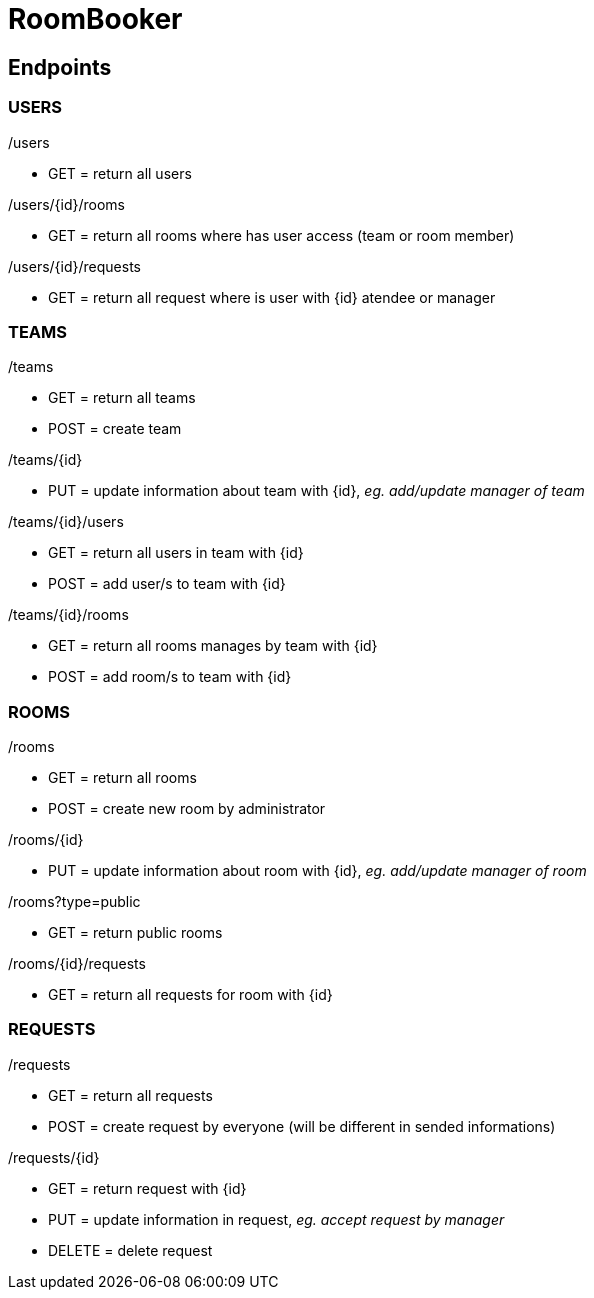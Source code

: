 = RoomBooker

== Endpoints

=== USERS

./users
* GET = return all users

./users/{id}/rooms
* GET = return all rooms where has user access (team or room member)

./users/{id}/requests
* GET = return all request where is user with {id} atendee or manager

=== TEAMS

./teams
* GET = return all teams
* POST = create team

./teams/{id}
* PUT = update information about team with {id}, __eg. add/update manager of team__

./teams/{id}/users
* GET = return all users in team with {id}
* POST = add user/s to team with {id}

./teams/{id}/rooms
* GET = return all rooms manages by team with {id}
* POST = add room/s to team with {id}

=== ROOMS

./rooms
* GET = return all rooms
* POST = create new room by administrator

./rooms/{id}
* PUT = update information about room with {id}, __eg. add/update manager of room__

./rooms?type=public
* GET = return public rooms

./rooms/{id}/requests
* GET = return all requests for room with {id}

=== REQUESTS

./requests
* GET = return all requests
* POST = create request by everyone (will be different in sended informations)

./requests/{id}
* GET = return request with {id}
* PUT = update information in request, __eg. accept request by manager__
* DELETE = delete request





